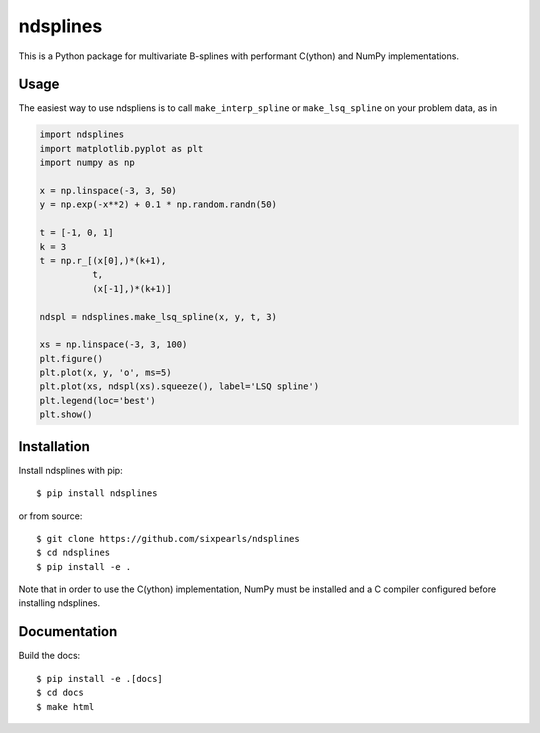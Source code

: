 =========
ndsplines
=========

This is a Python package for multivariate B-splines with performant C(ython) and
NumPy implementations.

Usage
-----

The easiest way to use ndspliens is to call ``make_interp_spline`` or 
``make_lsq_spline`` on your problem data, as in

.. code:: python

     import ndsplines
     import matplotlib.pyplot as plt
     import numpy as np

     x = np.linspace(-3, 3, 50)
     y = np.exp(-x**2) + 0.1 * np.random.randn(50)

     t = [-1, 0, 1]
     k = 3
     t = np.r_[(x[0],)*(k+1),
               t,
               (x[-1],)*(k+1)]

     ndspl = ndsplines.make_lsq_spline(x, y, t, 3)

     xs = np.linspace(-3, 3, 100)
     plt.figure()
     plt.plot(x, y, 'o', ms=5)
     plt.plot(xs, ndspl(xs).squeeze(), label='LSQ spline')
     plt.legend(loc='best')
     plt.show()




Installation
------------

Install ndsplines with pip::

    $ pip install ndsplines

or from source::

    $ git clone https://github.com/sixpearls/ndsplines
    $ cd ndsplines
    $ pip install -e .

Note that in order to use the C(ython) implementation, NumPy must be installed
and a C compiler configured before installing ndsplines.


Documentation
-------------

Build the docs::

    $ pip install -e .[docs]
    $ cd docs
    $ make html



